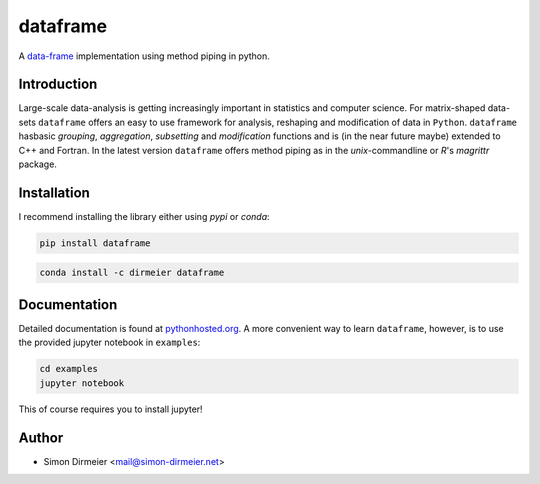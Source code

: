 *********
dataframe
*********

.. image:: http://www.repostatus.org/badges/latest/inactive.svg
   :target: http://www.repostatus.org/#inactive
.. image:: https://travis-ci.org/dirmeier/dataframe.svg?branch=master
   :target: https://travis-ci.org/dirmeier/dataframe/
.. image:: https://codecov.io/gh/dirmeier/dataframe/branch/master/graph/badge.svg
   :target: https://codecov.io/gh/dirmeier/dataframe
.. image:: https://api.codacy.com/project/badge/Grade/3787d3068c2f472bb337665ff67d7068
   :target: https://www.codacy.com/app/simon-dirmeier/dataframe?utm_source=github.com&amp;utm_medium=referral&amp;utm_content=dirmeier/dataframe&amp;utm_campaign=Badge_Grade
.. image:: https://badge.fury.io/py/dataframe.svg
   :target: https://badge.fury.io/py/dataframe
.. image:: https://anaconda.org/dirmeier/dataframe/badges/installer/conda.svg
   :target: https://anaconda.org/dirmeier/dataframe

A data-frame_ implementation using method piping in python.

.. image:: https://rawgit.com/dirmeier/dataframe/master/_fig/demo.svg
   :height: 600px
   :align: center
   :target: https://rawgit.com/dirmeier/dataframe/master/_fig/demo.svg
 
Introduction
============

Large-scale data-analysis is getting increasingly important in statistics and
computer science. For matrix-shaped data-sets ``dataframe`` offers an easy to
use framework for analysis, reshaping and modification of data in ``Python``.
``dataframe`` hasbasic *grouping*, *aggregation*, *subsetting*
and *modification* functions and is (in the near future maybe) extended to C++
and Fortran. In the latest version ``dataframe`` offers method piping as in
the `unix`-commandline or `R`'s `magrittr` package.

Installation
============

I recommend installing the library either using `pypi` or `conda`:

.. code-block:: bash

   pip install dataframe

.. code-block:: bash

   conda install -c dirmeier dataframe

Documentation
=============

Detailed documentation is found at pythonhosted.org_. A more convenient way to
learn ``dataframe``, however, is to use the provided jupyter notebook
in ``examples``:

.. code-block:: bash

   cd examples
   jupyter notebook

This of course requires you to install jupyter!

Author
======

- Simon Dirmeier <mail@simon-dirmeier.net>

.. _data-frame: https://pypi.python.org/pypi/dataframe/
.. _pythonhosted.org: http://pythonhosted.org/dataframe/

